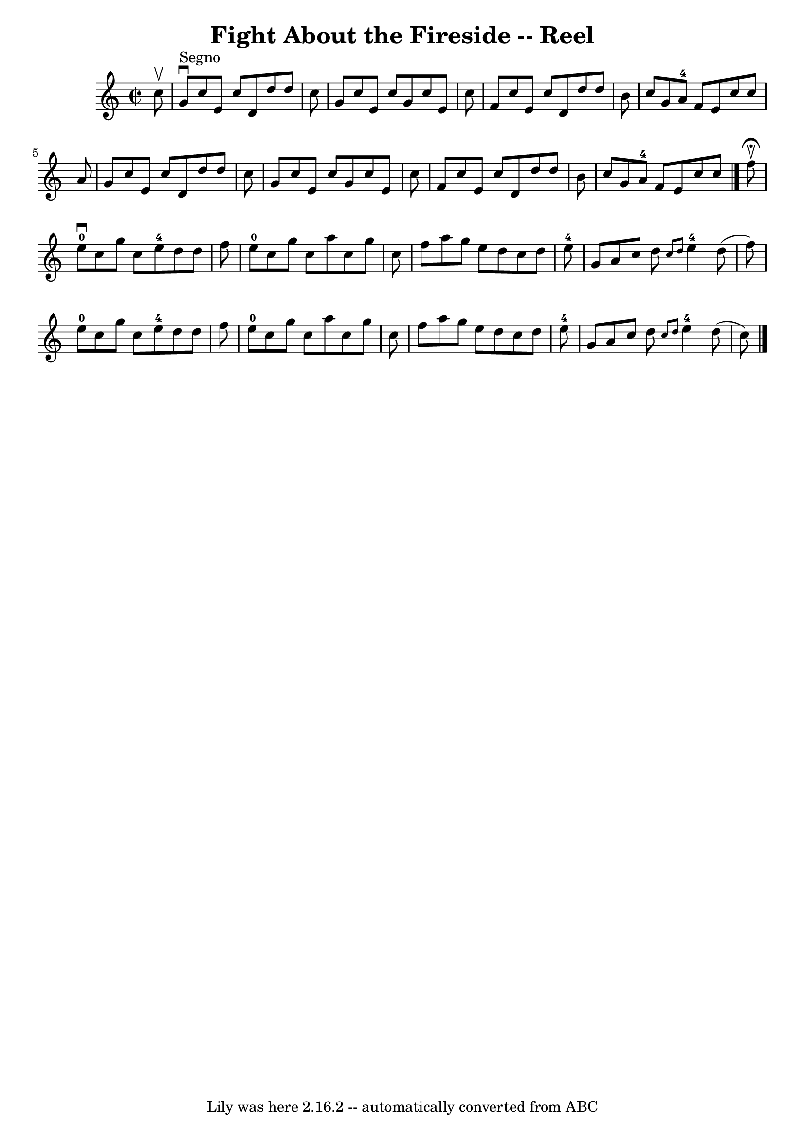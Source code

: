 \version "2.7.40"
\header {
	book = "Ryan's Mammoth Collection"
	crossRefNumber = "1"
	footnotes = "\\\\358"
	tagline = "Lily was here 2.16.2 -- automatically converted from ABC"
	title = "Fight About the Fireside -- Reel"
}
voicedefault =  {
\set Score.defaultBarType = "empty"

\override Staff.TimeSignature #'style = #'C
 \time 2/2 \key c \major   c''8 ^\upbow   \bar "|"     g'8 ^"Segno"^\downbow   
c''8    e'8    c''8    d'8    d''8    d''8    c''8    \bar "|"   g'8    c''8    
e'8    c''8    g'8    c''8    e'8    c''8    \bar "|"   f'8    c''8    e'8    
c''8    d'8    d''8    d''8    b'8    \bar "|"   c''8    g'8    a'8-4   f'8  
  e'8    c''8    c''8    a'8    \bar "|"     g'8    c''8    e'8    c''8    d'8  
  d''8    d''8    c''8    \bar "|"   g'8    c''8    e'8    c''8    g'8    c''8  
  e'8    c''8    \bar "|"   f'8    c''8    e'8    c''8    d'8    d''8    d''8   
 b'8    \bar "|"   c''8    g'8    a'8-4   f'8    e'8    c''8    c''8    
\bar "|."     f''8 ^\fermata^\upbow \bar "|"       e''8-0^\downbow   c''8    
g''8    c''8      e''8-4   d''8    d''8    f''8    \bar "|"     e''8-0   
c''8    g''8    c''8    a''8    c''8    g''8    c''8    \bar "|"   f''8    a''8 
   g''8    e''8    d''8    c''8    d''8    e''8-4   \bar "|"       g'8    
a'8    c''8    d''8  \grace {    c''8    d''8  }     e''4-4   d''8 (   f''8  
-)   \bar "|"       e''8-0   c''8    g''8    c''8      e''8-4   d''8    
d''8    f''8    \bar "|"     e''8-0   c''8    g''8    c''8    a''8    c''8   
 g''8    c''8    \bar "|"   f''8    a''8    g''8    e''8    d''8    c''8    
d''8    e''8-4   \bar "|"       g'8    a'8    c''8    d''8  \grace {    c''8 
   d''8  }     e''4-4   d''8 (   c''8  -)       \bar "|."   
}

\score{
    <<

	\context Staff="default"
	{
	    \voicedefault 
	}

    >>
	\layout {
	}
	\midi {}
}
